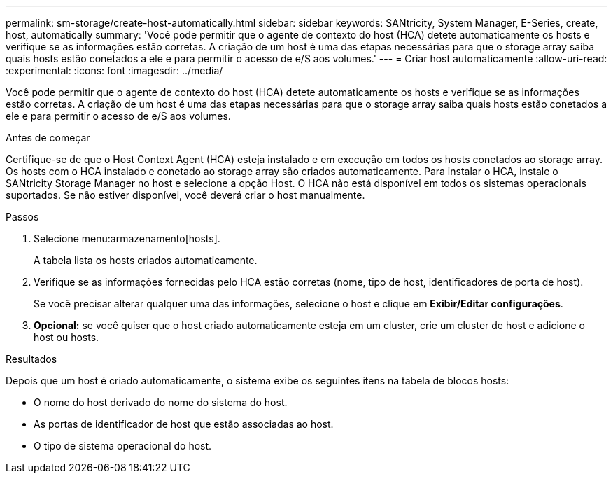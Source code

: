 ---
permalink: sm-storage/create-host-automatically.html 
sidebar: sidebar 
keywords: SANtricity, System Manager, E-Series, create, host, automatically 
summary: 'Você pode permitir que o agente de contexto do host (HCA) detete automaticamente os hosts e verifique se as informações estão corretas. A criação de um host é uma das etapas necessárias para que o storage array saiba quais hosts estão conetados a ele e para permitir o acesso de e/S aos volumes.' 
---
= Criar host automaticamente
:allow-uri-read: 
:experimental: 
:icons: font
:imagesdir: ../media/


[role="lead"]
Você pode permitir que o agente de contexto do host (HCA) detete automaticamente os hosts e verifique se as informações estão corretas. A criação de um host é uma das etapas necessárias para que o storage array saiba quais hosts estão conetados a ele e para permitir o acesso de e/S aos volumes.

.Antes de começar
Certifique-se de que o Host Context Agent (HCA) esteja instalado e em execução em todos os hosts conetados ao storage array. Os hosts com o HCA instalado e conetado ao storage array são criados automaticamente. Para instalar o HCA, instale o SANtricity Storage Manager no host e selecione a opção Host. O HCA não está disponível em todos os sistemas operacionais suportados. Se não estiver disponível, você deverá criar o host manualmente.

.Passos
. Selecione menu:armazenamento[hosts].
+
A tabela lista os hosts criados automaticamente.

. Verifique se as informações fornecidas pelo HCA estão corretas (nome, tipo de host, identificadores de porta de host).
+
Se você precisar alterar qualquer uma das informações, selecione o host e clique em *Exibir/Editar configurações*.

. *Opcional:* se você quiser que o host criado automaticamente esteja em um cluster, crie um cluster de host e adicione o host ou hosts.


.Resultados
Depois que um host é criado automaticamente, o sistema exibe os seguintes itens na tabela de blocos hosts:

* O nome do host derivado do nome do sistema do host.
* As portas de identificador de host que estão associadas ao host.
* O tipo de sistema operacional do host.

